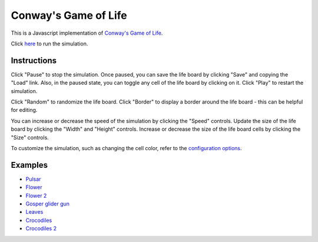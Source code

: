 .. -*- fill-column: 100; -*-

Conway's Game of Life
*********************

This is a Javascript implementation of
`Conway's Game of Life <https://en.wikipedia.org/wiki/Conway%27s_Game_of_Life>`_.

Click `here <https://craigahobbs.github.io/life/>`_ to run the simulation.


Instructions
============

Click "Pause" to stop the simulation. Once paused, you can save the life board by clicking "Save"
and copying the "Load" link. Also, in the paused state, you can toggle any cell of the life board by
clicking on it.  Click "Play" to restart the simulation.

Click "Random" to randomize the life board. Click "Border" to display a border around the life
board - this can be helpful for editing.

You can increase or decrease the speed of the simulation by clicking the "Speed" controls. Update
the size of the life board by clicking the "Width" and "Height" controls. Increase or decrease the
size of the life board cells by clicking the "Size" controls.

To customize the simulation, such as changing the cell color, refer to the `configuration options
<https://craigahobbs.github.io/chisel/doc/#name=Life&title=Life&types=https%3A%2F%2Fcraigahobbs.github.io%2Flife%2FlifeTypes.json>`__.


Examples
========

* `Pulsar <https://craigahobbs.github.io/life/#depth=0&size=32&cmd.load.data=17-17-z03333n141114141411141414111416333p333614111414141114141411141n333z030>`_

* `Flower <https://craigahobbs.github.io/life/#depth=0&size=32&cmd.load.data=15-15-z0z0c1d111b212b111d1z0z0c0>`_

* `Flower 2 <https://craigahobbs.github.io/life/#depth=0&size=32&cmd.load.data=12-12-t29471415242424251417492t0>`_

* `Gosper glider gun <https://craigahobbs.github.io/life/#depth=0&period=0.05&size=18&cmd.load.data=36-31-02w4w2z0z0z0z0z0z0z0z0w1x111n262c2b13142c4815132e28131124111l15171m131w2z0z0z0z0z0z0z0z0z0z0w2w4w2>`_

* `Leaves <https://craigahobbs.github.io/life/#depth=0&period=0.1&size=24&cmd.load.data=21-21-82113112333131313111123292116292m2z0c32323738213i1l1a263123151833121h132r2m292611292321111313131333211311280>`_

* `Crocodiles <https://craigahobbs.github.io/life/#depth=0&period=0.1&size=8&cmd.load.data=65-65-02z0q4z0q2z0z0z0z0z0z0z0z08333z0k1213121z0j2211122z0h2321232z0e1219121z0d1f1z0d1219121z0e2321232z0h2211122z0j1213121z0k333z0z0z0z0z0z0z0z0z0z0z0z0z0z0o3z0q131z0p131z0n2111112z0k1115111z0j191z0j2113112z0l232z0z0z0i232z0l2113112z0j191z0j1115111z0k2111112z0n131z0p131z0q3z0z0z0z0z0z0z0z0z0z0z0z0z0z0o333z0k1213121z0j2211122z0h2321232z0e1219121z0d1f1z0d1219121z0e2321232z0h2211122z0j1213121z0k333z0z0z0z0z0z0z0z082z0q4z0q2>`_

* `Crocodiles 2 <https://craigahobbs.github.io/life/#depth=0&period=0.1&size=8&cmd.load.data=65-65-02z0q4z0q2z0z0z0z0z0z0z0z08333z0k1213121z0j2211122z0h2321232z0e1219121z0d1f1z0d1219121z0e2321232z0h2211122z0j1213121z0k333z0z0z0z0z0z0z0z0z0z0z0z0z0z0o3z0q131z0p131z0n2111112z0k1115111z0j191z0j2113112z0l232z0z0z0i232z0l2113112z0j191z0j1115111z0k2111112z0n131z0p131z0q3z0z0z0z0z0z0z0z0z0z0z0z0z0z0z0z0z0z0z0z0z0z0z0z0z0z0z0z0z0z0z0z0z0z0z0z0z0z0z0z0z0q2z0q4z0q2>`_
